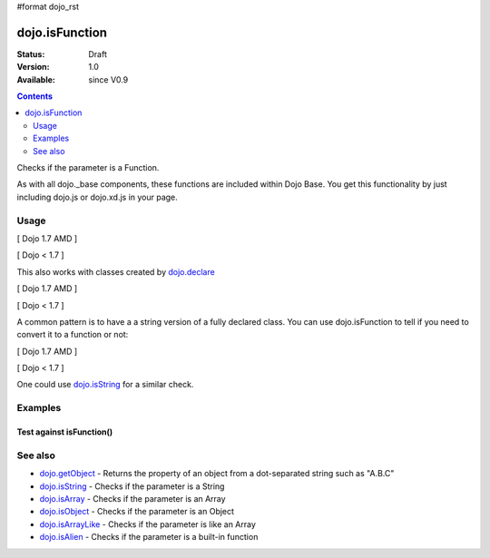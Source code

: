 #format dojo_rst

dojo.isFunction
===============

:Status: Draft
:Version: 1.0
:Available: since V0.9

.. contents::
   :depth: 2

Checks if the parameter is a Function.

As with all dojo._base components, these functions are included within Dojo Base. You get this functionality by just including dojo.js or dojo.xd.js in your page.


=====
Usage
=====

[ Dojo 1.7 AMD ]

.. code-block :: javascript
 :linenos:

  require(["dojo/_base/lang"], function(lang) {
    var ref = function(a,b){ return a };
    if(lang.isFunction(ref)){
      ref();
    }
  });


[ Dojo < 1.7 ]

.. code-block :: javascript
 :linenos:

  var ref = function(a,b){ return a };
  if(dojo.isFunction(ref)){
    ref();
  }

This also works with classes created by `dojo.declare <dojo/declare>`_

[ Dojo 1.7 AMD ]

.. code-block :: javascript
  :linenos:

  require(["dojo/_base/lang", "dojo/_base/declare"], function(lang, declare) {
    declare("Thing", null, { constructor: function(){ });
    var ref = Thing;
    if(lang.isFunction(ref)){
      var mine = new ref();
    }
  });


[ Dojo < 1.7 ]

.. code-block :: javascript
  :linenos:

  dojo.declare("Thing", null, { constructor: function(){ });
  var ref = Thing;
  if(dojo.isFunction(ref)){
     var mine = new ref();
  }

A common pattern is to have a a string version of a fully declared class. You can use dojo.isFunction to tell if you need to convert it to a function or not:

[ Dojo 1.7 AMD ]

.. code-block :: javascript
  :linenos:

  require(["dojo/_base/lang", function(lang) {
    // some dynamic class to use:
    var thing = "dijit.Dialog";
    // check it out first:
    if(!lang.isFunction(thing)){
      thing = lang.getObject(thing);
    }
    var dialog = new thing({ title:"bar" });
  });


[ Dojo < 1.7 ]

.. code-block :: javascript
  :linenos:

  // some dynamic class to use:
  var thing = "dijit.Dialog";
  // check it out first:
  if(!dojo.isFunction(thing)){
    thing = dojo.getObject(thing);
  }
  var dialog = new thing({ title:"bar" });

One could use `dojo.isString <dojo/isString>`_ for a similar check.


========
Examples
========

Test against isFunction()
-------------------------

.. cv-compound::

  .. cv:: css

     <style type="text/css">
         .style1 { background: #f1f1f1; padding: 10px; }
     </style>

  .. cv:: javascript

    <script type="text/javascript">
        dojo.require("dijit.form.Button");

        // test variable t:
        var t;

        function testIt() {
            // resultDiv is the spanning DIV around the result:
            var resultDiv = dojo.byId('resultDiv');

            // Here comes the test:
            // Is t a Function?
            if (dojo.isFunction(t)) {
                // dojooo: t is a function!
                dojo.attr(resultDiv, "innerHTML", 
                    "Yes, good choice: 't' is a function.<br />Try another button.");

                // Change the backgroundColor:
                dojo.style(resultDiv, {
                    "backgroundColor": "#a4e672",
                    "color": "black"
                });
            } else {
                // no chance, this can't be an array:
                dojo.attr(resultDiv, "innerHTML", 
                    "No chance: 't' can't be a function with such a value " 
                     + "('t' seems to be a " + typeof t + ").<br />"
                     + "Try another button.");

                // Change the backgroundColor:
                dojo.style(resultDiv, {
                    "backgroundColor": "#e67272",
                    "color": "white"
                });
            }
        }
    </script>

  .. cv:: html

    <div style="height: 100px;">
        <button data-dojo-type="dijit.form.Button">
            t = 1000;
            <script type="dojo/method" data-dojo-event="onClick" data-dojo-args="evt">
                // Set t:
                t = 1000;

                // Test the type of t:
                testIt();
            </script>
        </button>
        <button data-dojo-type="dijit.form.Button">
            t = "text";
            <script type="dojo/method" data-dojo-event="onClick" data-dojo-args="evt">
                // Set t:
                t = "text";

                // Test the type of t:
                testIt();
            </script>
        </button>
        <button data-dojo-type="dijit.form.Button">
            t = [1, 2, 3];
            <script type="dojo/method" data-dojo-event="onClick" data-dojo-args="evt">
                // Set t:
                t = [1, 2, 3];

                // Test the type of t:
                testIt();
            </script>
        </button>
        <button data-dojo-type="dijit.form.Button">
            t = { "property": 'value' };
            <script type="dojo/method" data-dojo-event="onClick" data-dojo-args="evt">
                // Set t:
                t = { "property": 'value' };

                // Test the type of t:
                testIt();
            </script>
        </button>
        <button data-dojo-type="dijit.form.Button">
            t = function(a, b){ return a };
            <script type="dojo/method" data-dojo-event="onClick" data-dojo-args="evt">
                // Set t:
                t = function(a, b){ return a } ;

                // Test the type of t:
                testIt();
            </script>
        </button>

        <div id="resultDiv" class="style1">
            Click on a button, to test the associated value.
        </div>
    </div>


========
See also
========

* `dojo.getObject <dojo/getObject>`_ - Returns the property of an object from a dot-separated string such as "A.B.C"
* `dojo.isString <dojo/isString>`_ - Checks if the parameter is a String
* `dojo.isArray <dojo/isArray>`_ - Checks if the parameter is an Array
* `dojo.isObject <dojo/isObject>`_ - Checks if the parameter is an Object
* `dojo.isArrayLike <dojo/isArrayLike>`_ - Checks if the parameter is like an Array
* `dojo.isAlien <dojo/isAlien>`_ - Checks if the parameter is a built-in function
